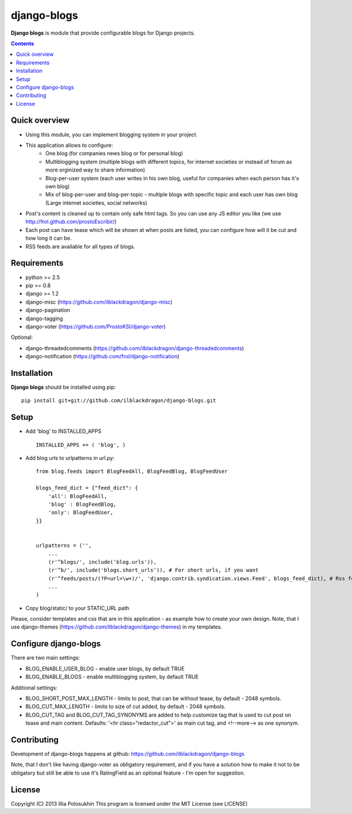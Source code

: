 django-blogs
##############

**Django blogs** is module that provide configurable blogs for Django projects.

.. contents::

Quick overview
==============

- Using this module, you can implement blogging system in your project.
- This application allows to configure:
    - One blog (for companies news blog or for personal blog)
    - Multiblogging system (multiple blogs with different topics, for internet societies or instead of forum as more orginized way to share information)
    - Blog-per-user system (each user writes in his own blog, useful for companies when each person has it's own blog)
    - Mix of blog-per-user and blog-per-topic - multiple blogs with specific topic and each user has own blog (Large internet societies, social networks)
- Post's content is cleaned up to contain only safe html tags. So you can use any JS editor you like (we use http://frol.github.com/prostoEscribir/)
- Each post can have tease which will be shown at when posts are listed, you can configure how will it be cut and how long it can be.
- RSS feeds are available for all types of blogs.

Requirements
==============

- python >= 2.5
- pip >= 0.8
- django >= 1.2
- django-misc (https://github.com/ilblackdragon/django-misc)
- django-pagination
- django-tagging
- django-voter (https://github.com/ProstoKSI/django-voter)

Optional:

- django-threadedcomments (https://github.com/ilblackdragon/django-threadedcomments)
- django-notification (https://github.com/frol/django-notification)

Installation
=============

**Django blogs** should be installed using pip: ::

    pip install git+git://github.com/ilblackdragon/django-blogs.git


Setup
============

- Add 'blog' to INSTALLED_APPS ::

    INSTALLED_APPS += ( 'blog', )

- Add blog urls to urlpatterns in url.py: ::

    from blog.feeds import BlogFeedAll, BlogFeedBlog, BlogFeedUser

    blogs_feed_dict = {"feed_dict": {
        'all': BlogFeedAll,
        'blog' : BlogFeedBlog,
        'only': BlogFeedUser,
    }}


    urlpatterns = ('',
        ...
        (r'^blogs/', include('blog.urls')),
        (r'^b/', include('blogs.short_urls')), # For short urls, if you want
        (r'^feeds/posts/(?P<url>\w+)/', 'django.contrib.syndication.views.Feed', blogs_feed_dict), # Rss feeds
        ...
    )

- Copy blog/static/ to your STATIC_URL path

Please, consider templates and css that are in this application - as example how to create your own design.
Note, that I use django-themes (https://github.com/ilblackdragon/django-themes) in my templates.


Configure django-blogs
===============

There are two main settings:

- BLOG_ENABLE_USER_BLOG - enable user blogs, by default TRUE

- BLOG_ENABLE_BLOGS - enable multiblogging system, by default TRUE

Additional settings:

- BLOG_SHORT_POST_MAX_LENGTH - limits to post, that can be without tease, by default - 2048 symbols.

- BLOG_CUT_MAX_LENGTH - limits to size of cut added, by default - 2048 symbols.

- BLOG_CUT_TAG and BLOG_CUT_TAG_SYNONYMS are added to help customize tag that is used to cut post on tease and main content. Defaults: '<hr class="redactor_cut">' as main cut tag, and <!--more--> as one synonym.


Contributing
============

Development of django-blogs happens at github: https://github.com/ilblackdragon/django-blogs

Note, that I don't like having django-voter as obligatory requirement, and if you have a solution how to make it not to be obligatory but still be able to use it's RatingField as an optional feature - I'm open for suggestion.

License
============

Copyright (C) 2013 Illia Polosukhin
This program is licensed under the MIT License (see LICENSE)
 
